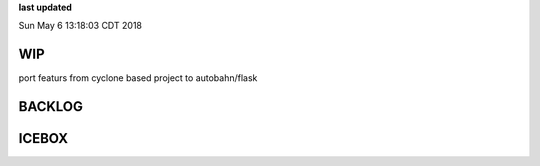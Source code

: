 **last updated**

Sun May  6 13:18:03 CDT 2018

WIP
---

port featurs from cyclone based project to autobahn/flask

BACKLOG
-------

ICEBOX
-------

